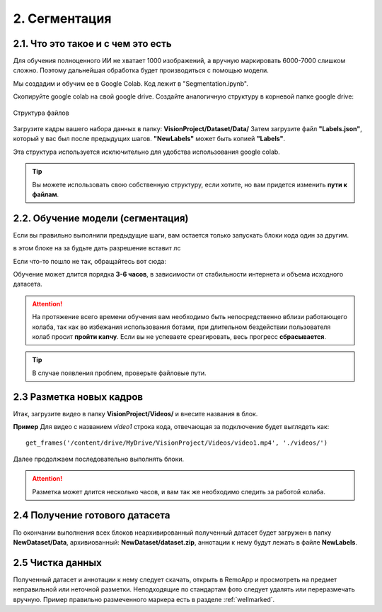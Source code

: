 2. Сегментация
==============

2.1. Что это такое и с чем это есть
~~~~~~~~~~~~~~~~~~~~~~~~~~~~~~~~~~~

Для обучения полноценного ИИ не хватает 1000 изображений, а вручную маркировать 6000-7000 слишком сложно. Поэтому дальнейшая обработка будет производиться с помощью модели.

Мы создадим и обучим ее в Google Colab. Код лежит в "Segmentation.ipynb".

Скопируйте google colab на свой google drive. Создайте аналогичную структуру в корневой папке google drive:

.. figure:: pictures/Дерево_1.png
       :scale: 100 %
       :align: center
       :alt: alternate text

       Структура файлов

Загрузите кадры вашего набора данных в папку: **VisionProject/Dataset/Data/** Затем загрузите файл **"Labels.json"**, который у вас был после предыдущих шагов. **"NewLabels"** может быть копией **"Labels"**.

Эта структура используется исключительно для удобства использования google colab.

.. tip:: Вы можете использовать свою собственную структуру, если хотите, но вам придется изменить **пути к файлам**.


2.2. Обучение модели (сегментация)
~~~~~~~~~~~~~~~~~~~~~~~~~~~~~~~~~~

Если вы правильно выполнили предыдущие шаги, вам остается только запускать блоки кода один за другим.

в этом блоке на за будьте дать разрешение
вставит лс

Если что-то пошло не так, обращайтесь вот сюда:

Обучение может длится порядка **3-6 часов**, в зависимости от стабильности интернета и объема исходного датасета.

.. attention:: На протяжение всего времени обучения вам необходимо быть непосредственно вблизи работающего колаба, так как во избежания использования ботами, при длительном бездействии пользователя колаб просит **пройти капчу**. Если вы не успеваете среагировать, весь прогресс **сбрасывается**.
.. tip:: В случае появления проблем, проверьте файловые пути.


2.3 Разметка новых кадров
~~~~~~~~~~~~~~~~~~~~~~~~~~~~~~~~~~


Итак, загрузите видео в папку **VisionProject/Videos/** и внесите названия в блок.

**Пример**
Для видео с названием *video1* строка кода, отвечающая за подключение будет выглядеть как:
::

    get_frames('/content/drive/MyDrive/VisionProject/Videos/video1.mp4', './videos/')

Далее продолжаем последовательно выполнять блоки.

.. attention:: Разметка может длится несколько часов, и вам так же необходимо следить за работой колаба.

2.4 Получение готового датасета
~~~~~~~~~~~~~~~~~~~~~~~~~~~~~~~~~~
По окончании выполнения всех блоков неархивированный полученный датасет будет загружен в папку **NewDataset/Data**, архивиованный: **NewDataset/dataset.zip**, аннотации к нему будут лежать в файле **NewLabels**.


2.5 Чистка данных
~~~~~~~~~~~~~~~~~~~~~~~~~~~~~~~~~~
Полученный датасет и аннотации к нему следует скачать, открыть в RemoApp и просмотреть на предмет неправильной или неточной разметки. Неподходящие по стандартам фото следует удалять или переразмечать вручную. Пример правильно размеченного маркера есть в разделе :ref:`wellmarked`.
